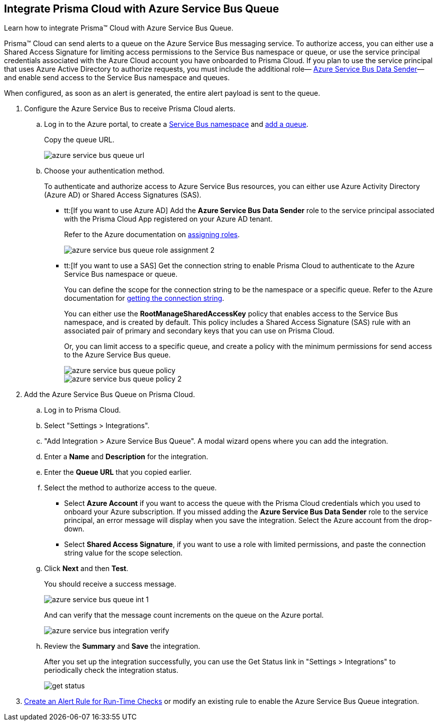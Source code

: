 :topic_type: task
[.task]
[#idb37367ae-f85a-4117-909d-8c9f6e70255a]
== Integrate Prisma Cloud with Azure Service Bus Queue

Learn how to integrate Prisma™ Cloud with Azure Service Bus Queue.

Prisma™ Cloud can send alerts to a queue on the Azure Service Bus messaging service. To authorize access, you can either use a Shared Access Signature for limiting access permissions to the Service Bus namespace or queue, or use the service principal credentials associated with the Azure Cloud account you have onboarded to Prisma Cloud. If you plan to use the service principal that uses Azure Active Directory to authorize requests, you must include the additional role— https://docs.microsoft.com/en-us/azure/role-based-access-control/built-in-roles#azure-service-bus-data-sender[Azure Service Bus Data Sender]— and enable send access to the Service Bus namespace and queues.

When configured, as soon as an alert is generated, the entire alert payload is sent to the queue.

[.procedure]
. Configure the Azure Service Bus to receive Prisma Cloud alerts.

.. Log in to the Azure portal, to create a https://docs.microsoft.com/en-us/azure/service-bus-messaging/service-bus-quickstart-portal#create-a-namespace-in-the-azure-portal[Service Bus namespace] and https://docs.microsoft.com/en-us/azure/service-bus-messaging/service-bus-quickstart-portal#create-a-queue-in-the-azure-portal[add a queue].
+
Copy the queue URL.
+
image::administration/azure-service-bus-queue-url.png[]

.. Choose your authentication method.
+
To authenticate and authorize access to Azure Service Bus resources, you can either use Azure Activity Directory (Azure AD) or Shared Access Signatures (SAS).
+
* tt:[If you want to use Azure AD] Add the *Azure Service Bus Data Sender* role to the service principal associated with the Prisma Cloud App registered on your Azure AD tenant.
+
Refer to the Azure documentation on https://docs.microsoft.com/en-us/azure/service-bus-messaging/authenticate-application#assign-rbac-roles-using-the-azure-portal[assigning roles].
+
image::administration/azure-service-bus-queue-role-assignment-2.png[]

* tt:[If you want to use a SAS] Get the connection string to enable Prisma Cloud to authenticate to the Azure Service Bus namespace or queue.
+
You can define the scope for the connection string to be the namespace or a specific queue. Refer to the Azure documentation for https://docs.microsoft.com/en-us/azure/service-bus-messaging/service-bus-quickstart-portal#get-the-connection-string[getting the connection string].
+
You can either use the *RootManageSharedAccessKey* policy that enables access to the Service Bus namespace, and is created by default. This policy includes a Shared Access Signature (SAS) rule with an associated pair of primary and secondary keys that you can use on Prisma Cloud.
+
Or, you can limit access to a specific queue, and create a policy with the minimum permissions for send access to the Azure Service Bus queue.
+
image::administration/azure-service-bus-queue-policy.png[]
+
image::administration/azure-service-bus-queue-policy-2.png[]

. Add the Azure Service Bus Queue on Prisma Cloud.

.. Log in to Prisma Cloud.

.. Select "Settings > Integrations".

.. "Add Integration > Azure Service Bus Queue". A modal wizard opens where you can add the integration.

.. Enter a *Name* and *Description* for the integration.

.. Enter the *Queue URL* that you copied earlier.

.. Select the method to authorize access to the queue.
+
* Select *Azure Account* if you want to access the queue with the Prisma Cloud credentials which you used to onboard your Azure subscription. If you missed adding the *Azure Service Bus Data Sender* role to the service principal, an error message will display when you save the integration. Select the Azure account from the drop-down.

* Select *Shared Access Signature*, if you want to use a role with limited permissions, and paste the connection string value for the scope selection.

.. Click *Next* and then *Test*.
+
You should receive a success message.
+
image::administration/azure-service-bus-queue-int-1.png[]
+
And can verify that the message count increments on the queue on the Azure portal.
+
image::administration/azure-service-bus-integration-verify.png[]

.. Review the *Summary* and *Save* the integration.
+
After you set up the integration successfully, you can use the Get Status link in "Settings > Integrations" to periodically check the integration status.
+
image::administration/get-status.png[]

. xref:../../alerts/create-an-alert-rule-cloud-infrastructure.adoc[Create an Alert Rule for Run-Time Checks] or modify an existing rule to enable the Azure Service Bus Queue integration.
